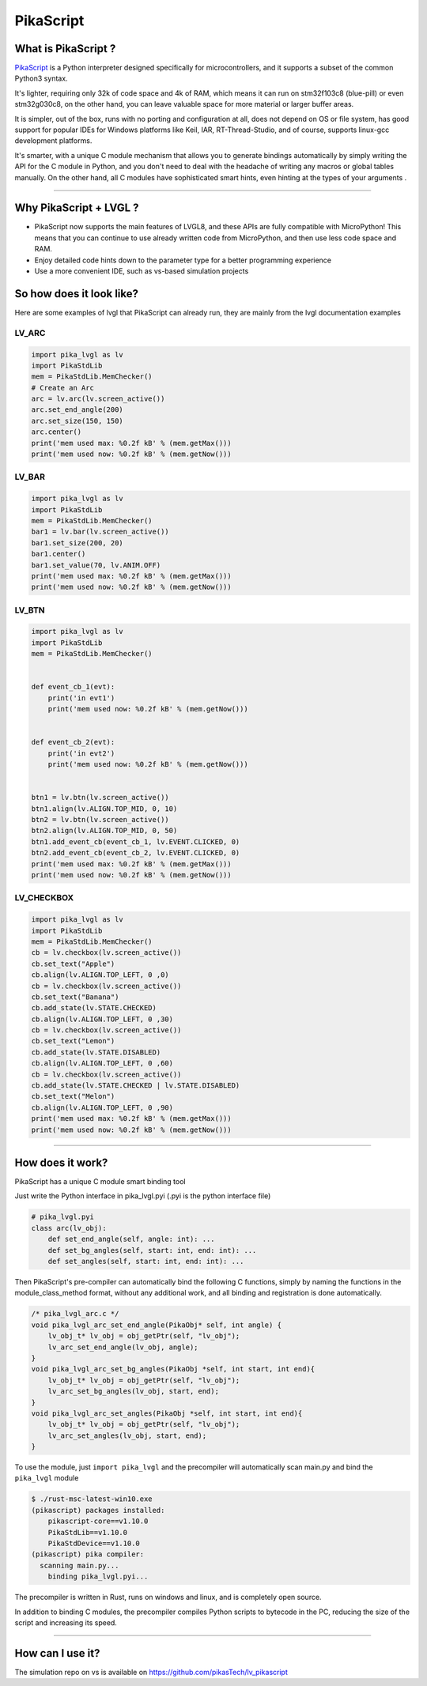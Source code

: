 PikaScript
==========


What is PikaScript ?
--------------------

`PikaScript <https://github.com/pikasTech/pikascript>`__ is a Python interpreter designed specifically for
microcontrollers, and it supports a subset of the common Python3 syntax.

It's lighter, requiring only 32k of code space and 4k of RAM, which means it can run on stm32f103c8 (blue-pill)
or even stm32g030c8, on the other hand, you can leave valuable space for more material or larger buffer areas.

It is simpler, out of the box, runs with no porting and configuration at all, does not depend on OS or file
system, has good support for popular IDEs for Windows platforms like Keil, IAR, RT-Thread-Studio, and of course,
supports linux-gcc development platforms.

It's smarter, with a unique C module mechanism that allows you to generate bindings automatically by simply
writing the API for the C module in Python, and you don't need to deal with the headache of writing any macros
or global tables manually. On the other hand, all C modules have sophisticated smart hints, even hinting at the types
of your arguments .


--------------


Why PikaScript + LVGL ?
-----------------------

- PikaScript now supports the main features of LVGL8, and these APIs are fully compatible with MicroPython!
  This means that you can continue to use already written code from MicroPython, and then use less code space and RAM.
- Enjoy detailed code hints down to the parameter type for a better programming experience
- Use a more convenient IDE, such as vs-based simulation projects


So how does it look like?
-------------------------

Here are some examples of lvgl that PikaScript can already run, they are mainly from the lvgl documentation examples


LV_ARC
~~~~~~

.. code-block:: python

    import pika_lvgl as lv
    import PikaStdLib
    mem = PikaStdLib.MemChecker()
    # Create an Arc
    arc = lv.arc(lv.screen_active())
    arc.set_end_angle(200)
    arc.set_size(150, 150)
    arc.center()
    print('mem used max: %0.2f kB' % (mem.getMax()))
    print('mem used now: %0.2f kB' % (mem.getNow()))


LV_BAR
~~~~~~

.. code-block:: python

    import pika_lvgl as lv
    import PikaStdLib
    mem = PikaStdLib.MemChecker()
    bar1 = lv.bar(lv.screen_active())
    bar1.set_size(200, 20)
    bar1.center()
    bar1.set_value(70, lv.ANIM.OFF)
    print('mem used max: %0.2f kB' % (mem.getMax()))
    print('mem used now: %0.2f kB' % (mem.getNow()))


LV_BTN
~~~~~~

.. code-block:: python

    import pika_lvgl as lv
    import PikaStdLib
    mem = PikaStdLib.MemChecker()


    def event_cb_1(evt):
        print('in evt1')
        print('mem used now: %0.2f kB' % (mem.getNow()))


    def event_cb_2(evt):
        print('in evt2')
        print('mem used now: %0.2f kB' % (mem.getNow()))


    btn1 = lv.btn(lv.screen_active())
    btn1.align(lv.ALIGN.TOP_MID, 0, 10)
    btn2 = lv.btn(lv.screen_active())
    btn2.align(lv.ALIGN.TOP_MID, 0, 50)
    btn1.add_event_cb(event_cb_1, lv.EVENT.CLICKED, 0)
    btn2.add_event_cb(event_cb_2, lv.EVENT.CLICKED, 0)
    print('mem used max: %0.2f kB' % (mem.getMax()))
    print('mem used now: %0.2f kB' % (mem.getNow()))


LV_CHECKBOX
~~~~~~~~~~~

.. code-block:: python

    import pika_lvgl as lv
    import PikaStdLib
    mem = PikaStdLib.MemChecker()
    cb = lv.checkbox(lv.screen_active())
    cb.set_text("Apple")
    cb.align(lv.ALIGN.TOP_LEFT, 0 ,0)
    cb = lv.checkbox(lv.screen_active())
    cb.set_text("Banana")
    cb.add_state(lv.STATE.CHECKED)
    cb.align(lv.ALIGN.TOP_LEFT, 0 ,30)
    cb = lv.checkbox(lv.screen_active())
    cb.set_text("Lemon")
    cb.add_state(lv.STATE.DISABLED)
    cb.align(lv.ALIGN.TOP_LEFT, 0 ,60)
    cb = lv.checkbox(lv.screen_active())
    cb.add_state(lv.STATE.CHECKED | lv.STATE.DISABLED)
    cb.set_text("Melon")
    cb.align(lv.ALIGN.TOP_LEFT, 0 ,90)
    print('mem used max: %0.2f kB' % (mem.getMax()))
    print('mem used now: %0.2f kB' % (mem.getNow()))


--------------


How does it work?
-----------------

PikaScript has a unique C module smart binding tool

Just write the Python interface in pika_lvgl.pyi (.pyi is the python interface file)

.. code-block:: python

    # pika_lvgl.pyi
    class arc(lv_obj):
        def set_end_angle(self, angle: int): ...
        def set_bg_angles(self, start: int, end: int): ...
        def set_angles(self, start: int, end: int): ...


Then PikaScript's pre-compiler can automatically bind the following C functions, simply by naming the functions
in the module_class_method format, without any additional work, and all binding and registration is done automatically.

.. code-block:: c

    /* pika_lvgl_arc.c */
    void pika_lvgl_arc_set_end_angle(PikaObj* self, int angle) {
        lv_obj_t* lv_obj = obj_getPtr(self, "lv_obj");
        lv_arc_set_end_angle(lv_obj, angle);
    }
    void pika_lvgl_arc_set_bg_angles(PikaObj *self, int start, int end){
        lv_obj_t* lv_obj = obj_getPtr(self, "lv_obj");
        lv_arc_set_bg_angles(lv_obj, start, end);
    }
    void pika_lvgl_arc_set_angles(PikaObj *self, int start, int end){
        lv_obj_t* lv_obj = obj_getPtr(self, "lv_obj");
        lv_arc_set_angles(lv_obj, start, end);
    }


To use the module, just ``import pika_lvgl`` and the precompiler will automatically scan main.py and bind the
``pika_lvgl`` module

.. code-block:: shell

   $ ./rust-msc-latest-win10.exe
   (pikascript) packages installed:
       pikascript-core==v1.10.0
       PikaStdLib==v1.10.0
       PikaStdDevice==v1.10.0
   (pikascript) pika compiler:
     scanning main.py...
       binding pika_lvgl.pyi...


The precompiler is written in Rust, runs on windows and linux, and is completely open source.

In addition to binding C modules, the precompiler compiles Python scripts to bytecode in the PC, reducing the
size of the script and increasing its speed.


--------------


How can I use it?
-----------------

The simulation repo on vs is available on https://github.com/pikasTech/lv_pikascript

